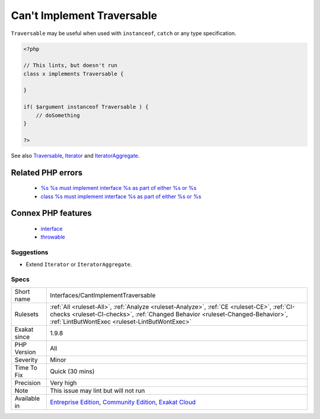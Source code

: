 .. _interfaces-cantimplementtraversable:

.. _can't-implement-traversable:

Can't Implement Traversable
+++++++++++++++++++++++++++

.. meta\:\:
	:description:
		Can't Implement Traversable: It is not possible to implement the ``Traversable`` interface directly.
	:twitter:card: summary_large_image
	:twitter:site: @exakat
	:twitter:title: Can't Implement Traversable
	:twitter:description: Can't Implement Traversable: It is not possible to implement the ``Traversable`` interface directly
	:twitter:creator: @exakat
	:twitter:image:src: https://www.exakat.io/wp-content/uploads/2020/06/logo-exakat.png
	:og:image: https://www.exakat.io/wp-content/uploads/2020/06/logo-exakat.png
	:og:title: Can't Implement Traversable
	:og:type: article
	:og:description: It is not possible to implement the ``Traversable`` interface directly
	:og:url: https://php-tips.readthedocs.io/en/latest/tips/Interfaces/CantImplementTraversable.html
	:og:locale: en
  It is not possible to implement the ``Traversable`` interface directly. It is possible to implement it via the ``Iterator`` and ``IteratorAggregate`` classes, which, in turn, implements ``Traversable``.

``Traversable`` may be useful when used with ``instanceof``, ``catch`` or any type specification.

.. code-block:: php
   
   <?php
   
   // This lints, but doesn't run
   class x implements Traversable {
   
   }
   
   if( $argument instanceof Traversable ) {
       // doSomething
   }
   
   ?>

See also `Traversable <https://www.php.net/manual/en/class.traversable.php>`_, `Iterator <https://www.php.net/manual/en/class.iterator.php>`_ and `IteratorAggregate <https://www.php.net/manual/en/class.iteratoraggregate.php>`_.

Related PHP errors 
-------------------

  + `%s %s must implement interface %s as part of either %s or %s <https://php-errors.readthedocs.io/en/latest/messages/%25s-%25s-must-implement-interface-%25s-as-part-of-either-%25s-or-%25s.html>`_
  + `class %s must implement interface %s as part of either %s or %s <https://php-errors.readthedocs.io/en/latest/messages/class-%25s-must-implement-interface-%25s-as-part-of-either-%25s-or-%25s.html>`_



Connex PHP features
-------------------

  + `interface <https://php-dictionary.readthedocs.io/en/latest/dictionary/interface.ini.html>`_
  + `throwable <https://php-dictionary.readthedocs.io/en/latest/dictionary/throwable.ini.html>`_


Suggestions
___________

* Extend ``Iterator`` or ``IteratorAggregate``.




Specs
_____

+--------------+--------------------------------------------------------------------------------------------------------------------------------------------------------------------------------------------------------------------------------+
| Short name   | Interfaces/CantImplementTraversable                                                                                                                                                                                            |
+--------------+--------------------------------------------------------------------------------------------------------------------------------------------------------------------------------------------------------------------------------+
| Rulesets     | :ref:`All <ruleset-All>`, :ref:`Analyze <ruleset-Analyze>`, :ref:`CE <ruleset-CE>`, :ref:`CI-checks <ruleset-CI-checks>`, :ref:`Changed Behavior <ruleset-Changed-Behavior>`, :ref:`LintButWontExec <ruleset-LintButWontExec>` |
+--------------+--------------------------------------------------------------------------------------------------------------------------------------------------------------------------------------------------------------------------------+
| Exakat since | 1.9.8                                                                                                                                                                                                                          |
+--------------+--------------------------------------------------------------------------------------------------------------------------------------------------------------------------------------------------------------------------------+
| PHP Version  | All                                                                                                                                                                                                                            |
+--------------+--------------------------------------------------------------------------------------------------------------------------------------------------------------------------------------------------------------------------------+
| Severity     | Minor                                                                                                                                                                                                                          |
+--------------+--------------------------------------------------------------------------------------------------------------------------------------------------------------------------------------------------------------------------------+
| Time To Fix  | Quick (30 mins)                                                                                                                                                                                                                |
+--------------+--------------------------------------------------------------------------------------------------------------------------------------------------------------------------------------------------------------------------------+
| Precision    | Very high                                                                                                                                                                                                                      |
+--------------+--------------------------------------------------------------------------------------------------------------------------------------------------------------------------------------------------------------------------------+
| Note         | This issue may lint but will not run                                                                                                                                                                                           |
+--------------+--------------------------------------------------------------------------------------------------------------------------------------------------------------------------------------------------------------------------------+
| Available in | `Entreprise Edition <https://www.exakat.io/entreprise-edition>`_, `Community Edition <https://www.exakat.io/community-edition>`_, `Exakat Cloud <https://www.exakat.io/exakat-cloud/>`_                                        |
+--------------+--------------------------------------------------------------------------------------------------------------------------------------------------------------------------------------------------------------------------------+


